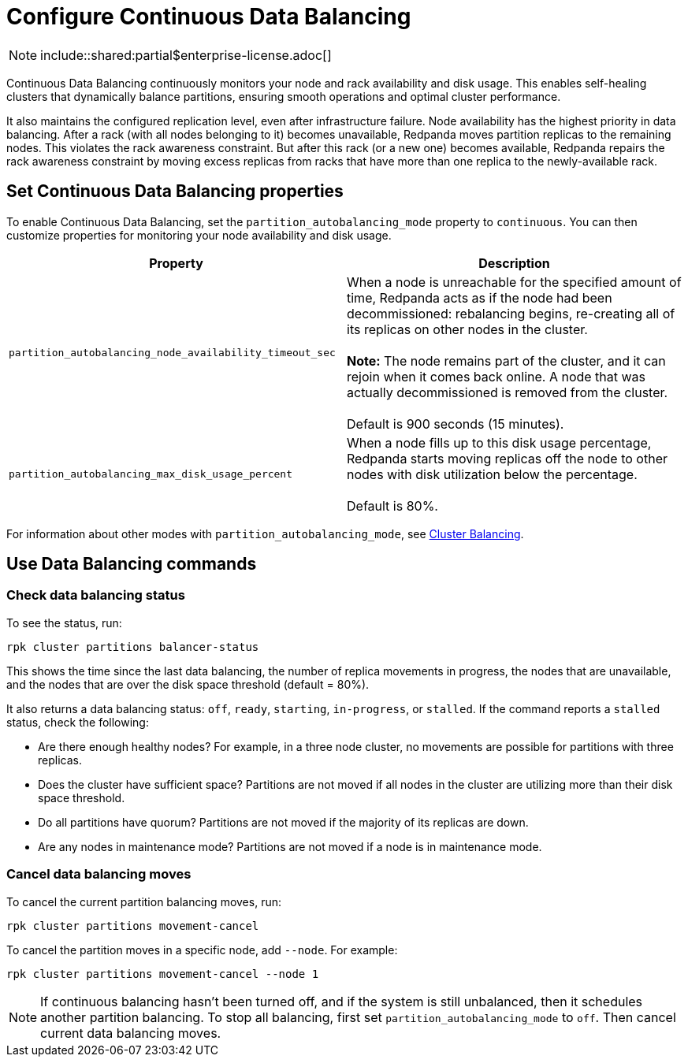 = Configure Continuous Data Balancing
:description: Continuous Data Balancing simplifies operations with self-healing clusters that dynamically balance partitions.

NOTE: include::shared:partial$enterprise-license.adoc[]

Continuous Data Balancing continuously monitors your node and rack availability and disk usage. This enables self-healing clusters that dynamically balance partitions, ensuring smooth operations and optimal cluster performance.

It also maintains the configured replication level, even after infrastructure failure. Node availability has the highest priority in data balancing. After a rack (with all nodes belonging to it) becomes unavailable, Redpanda moves partition replicas to the remaining nodes. This violates the rack awareness constraint. But after this rack (or a new one) becomes available, Redpanda repairs the rack awareness constraint by moving excess replicas from racks that have more than one replica to the newly-available rack.

== Set Continuous Data Balancing properties

To enable Continuous Data Balancing, set the `partition_autobalancing_mode` property to `continuous`. You can then customize properties for monitoring your node availability and disk usage.

|===
| Property | Description

| `partition_autobalancing_node_availability_timeout_sec`
| When a node is unreachable for the specified amount of time, Redpanda acts as if the node had been decommissioned: rebalancing begins, re-creating all of its replicas on other nodes in the cluster. +
 +
*Note:* The node remains part of the cluster, and it can rejoin when it comes back online. A node that was actually decommissioned is removed from the cluster. +
 +
Default is 900 seconds (15 minutes).

| `partition_autobalancing_max_disk_usage_percent`
| When a node fills up to this disk usage percentage, Redpanda starts moving replicas off the node to other nodes with disk utilization below the percentage. +
 +
Default is 80%.
|===

For information about other modes with `partition_autobalancing_mode`, see xref:cluster-balancing.adoc[Cluster Balancing].

== Use Data Balancing commands

=== Check data balancing status

To see the status, run:

`rpk cluster partitions balancer-status`

This shows the time since the last data balancing, the number of replica movements in progress, the nodes that are unavailable, and the nodes that are over the disk space threshold (default = 80%).

It also returns a data balancing status: `off`, `ready`, `starting`, `in-progress`, or `stalled`. If the command reports a `stalled` status, check the following:

* Are there enough healthy nodes? For example, in a three node cluster, no movements are possible for partitions with three replicas.
* Does the cluster have sufficient space? Partitions are not moved if all nodes in the cluster are utilizing more than their disk space threshold.
* Do all partitions have quorum? Partitions are not moved if the majority of its replicas are down.
* Are any nodes in maintenance mode? Partitions are not moved if a node is in maintenance mode.

=== Cancel data balancing moves

To cancel the current partition balancing moves, run:

`rpk cluster partitions movement-cancel`

To cancel the partition moves in a specific node, add `--node`. For example:

`rpk cluster partitions movement-cancel --node 1`

NOTE: If continuous balancing hasn't been turned off, and if the system is still unbalanced, then it schedules another partition balancing. To stop all balancing, first set `partition_autobalancing_mode` to `off`. Then cancel current data balancing moves.
